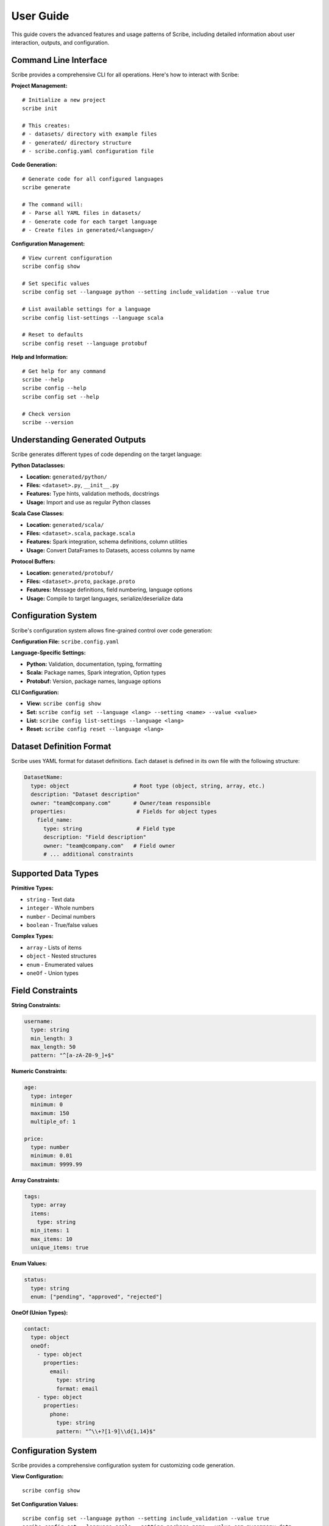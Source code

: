 User Guide
==========

This guide covers the advanced features and usage patterns of Scribe, including detailed information about user interaction, outputs, and configuration.

Command Line Interface
----------------------

Scribe provides a comprehensive CLI for all operations. Here's how to interact with Scribe:

**Project Management:**

::

   # Initialize a new project
   scribe init
   
   # This creates:
   # - datasets/ directory with example files
   # - generated/ directory structure
   # - scribe.config.yaml configuration file

**Code Generation:**

::

   # Generate code for all configured languages
   scribe generate
   
   # The command will:
   # - Parse all YAML files in datasets/
   # - Generate code for each target language
   # - Create files in generated/<language>/

**Configuration Management:**

::

   # View current configuration
   scribe config show
   
   # Set specific values
   scribe config set --language python --setting include_validation --value true
   
   # List available settings for a language
   scribe config list-settings --language scala
   
   # Reset to defaults
   scribe config reset --language protobuf

**Help and Information:**

::

   # Get help for any command
   scribe --help
   scribe config --help
   scribe config set --help
   
   # Check version
   scribe --version

Understanding Generated Outputs
-------------------------------

Scribe generates different types of code depending on the target language:

**Python Dataclasses:**

- **Location:** ``generated/python/``
- **Files:** ``<dataset>.py``, ``__init__.py``
- **Features:** Type hints, validation methods, docstrings
- **Usage:** Import and use as regular Python classes

**Scala Case Classes:**

- **Location:** ``generated/scala/``
- **Files:** ``<dataset>.scala``, ``package.scala``
- **Features:** Spark integration, schema definitions, column utilities
- **Usage:** Convert DataFrames to Datasets, access columns by name

**Protocol Buffers:**

- **Location:** ``generated/protobuf/``
- **Files:** ``<dataset>.proto``, ``package.proto``
- **Features:** Message definitions, field numbering, language options
- **Usage:** Compile to target languages, serialize/deserialize data

Configuration System
--------------------

Scribe's configuration system allows fine-grained control over code generation:

**Configuration File:** ``scribe.config.yaml``

**Language-Specific Settings:**

- **Python:** Validation, documentation, typing, formatting
- **Scala:** Package names, Spark integration, Option types
- **Protobuf:** Version, package names, language options

**CLI Configuration:**

- **View:** ``scribe config show``
- **Set:** ``scribe config set --language <lang> --setting <name> --value <value>``
- **List:** ``scribe config list-settings --language <lang>``
- **Reset:** ``scribe config reset --language <lang>``

Dataset Definition Format
-------------------------

Scribe uses YAML format for dataset definitions. Each dataset is defined in its own file with the following structure:

.. code-block:: yaml

   DatasetName:
     type: object                    # Root type (object, string, array, etc.)
     description: "Dataset description"
     owner: "team@company.com"       # Owner/team responsible
     properties:                      # Fields for object types
       field_name:
         type: string                 # Field type
         description: "Field description"
         owner: "team@company.com"   # Field owner
         # ... additional constraints

Supported Data Types
--------------------

**Primitive Types:**

* ``string`` - Text data
* ``integer`` - Whole numbers
* ``number`` - Decimal numbers
* ``boolean`` - True/false values

**Complex Types:**

* ``array`` - Lists of items
* ``object`` - Nested structures
* ``enum`` - Enumerated values
* ``oneOf`` - Union types

Field Constraints
-----------------

**String Constraints:**

.. code-block:: yaml

   username:
     type: string
     min_length: 3
     max_length: 50
     pattern: "^[a-zA-Z0-9_]+$"

**Numeric Constraints:**

.. code-block:: yaml

   age:
     type: integer
     minimum: 0
     maximum: 150
     multiple_of: 1

   price:
     type: number
     minimum: 0.01
     maximum: 9999.99

**Array Constraints:**

.. code-block:: yaml

   tags:
     type: array
     items:
       type: string
     min_items: 1
     max_items: 10
     unique_items: true

**Enum Values:**

.. code-block:: yaml

   status:
     type: string
     enum: ["pending", "approved", "rejected"]

**OneOf (Union Types):**

.. code-block:: yaml

   contact:
     type: object
     oneOf:
       - type: object
         properties:
           email:
             type: string
             format: email
       - type: object
         properties:
           phone:
             type: string
             pattern: "^\\+?[1-9]\\d{1,14}$"

Configuration System
--------------------

Scribe provides a comprehensive configuration system for customizing code generation.

**View Configuration:**

::

   scribe config show

**Set Configuration Values:**

::

   scribe config set --language python --setting include_validation --value true
   scribe config set --language scala --setting package_name --value com.mycompany.data
   scribe config set --language protobuf --setting proto_version --value proto2

**List Available Settings:**

::

   scribe config list-settings --language python
   scribe config list-settings --language scala
   scribe config list-settings --language protobuf

**Reset to Defaults:**

::

   scribe config reset --language python

Language-Specific Features
--------------------------

**Python Dataclass Features:**

* Type hints with ``typing`` module
* Validation methods
* Documentation strings
* Optional field handling
* Enum class generation

**Scala Case Class Features:**

* Apache Spark integration
* Schema generation
* Column extraction
* Encoder support
* Package object generation

**Protocol Buffers Features:**

* Multiple proto versions (proto2, proto3)
* Language-specific package options
* Google types integration
* Field numbering
* Enum generation

Advanced Usage Patterns
-----------------------

**Multi-Dataset Projects:**

Organize datasets by domain::

   datasets/
   ├── user.yaml
   ├── product.yaml
   ├── order.yaml
   └── payment.yaml

**Custom Validation:**

Add custom validation logic in generated code by configuring validation settings.

**Documentation Generation:**

Ensure all generated code includes comprehensive documentation by enabling documentation settings.

**Type Safety:**

Maintain type safety across languages by using consistent type mappings.

Best Practices
--------------

1. **One Dataset Per File**: Keep each dataset in its own YAML file for better maintainability.

2. **Descriptive Names**: Use clear, descriptive names for datasets and fields.

3. **Owner Tracking**: Always specify owners for datasets and fields for accountability.

4. **Constraint Validation**: Use appropriate constraints to ensure data quality.

5. **Documentation**: Provide clear descriptions for all datasets and fields.

6. **Consistent Naming**: Use consistent naming conventions across your project.

Troubleshooting
---------------

**Common Issues:**

* **Missing Description/Owner**: Ensure all datasets and fields have required description and owner fields.
* **Invalid YAML**: Check YAML syntax and indentation.
* **Type Conflicts**: Verify type mappings are consistent across languages.
* **Configuration Errors**: Use ``scribe config show`` to verify settings.

**Getting Help:**

* Check the :doc:`api_reference` for detailed API documentation
* Review :doc:`examples` for usage patterns
* Use ``scribe --help`` for CLI help
